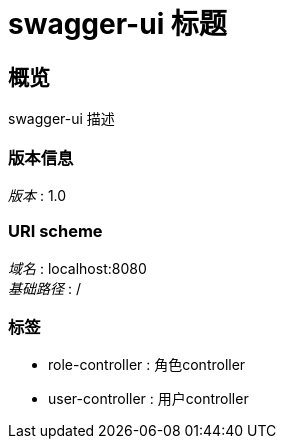 = swagger-ui 标题


[[_overview]]
== 概览
swagger-ui 描述


=== 版本信息
[%hardbreaks]
__版本__ : 1.0


=== URI scheme
[%hardbreaks]
__域名__ : localhost:8080
__基础路径__ : /


=== 标签

* role-controller : 角色controller
* user-controller : 用户controller




